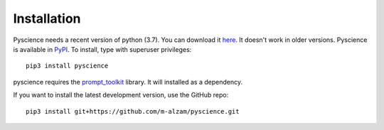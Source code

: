﻿Installation
======================
Pyscience needs a recent version of python (3.7). You can download it
`here <https://www.python.org/downloads/>`_. It doesn't work in older versions.
Pyscience is available in `PyPI <https://pypi.org/project/pyscience/>`_.
To install, type with superuser privileges::

    pip3 install pyscience

pyscience requires the `prompt_toolkit <https://pypi.org/project/prompt_toolkit/>`_
library.
It will installed as a dependency.

If you want to install the latest development version, use the GitHub repo::

    pip3 install git+https://github.com/m-alzam/pyscience.git
